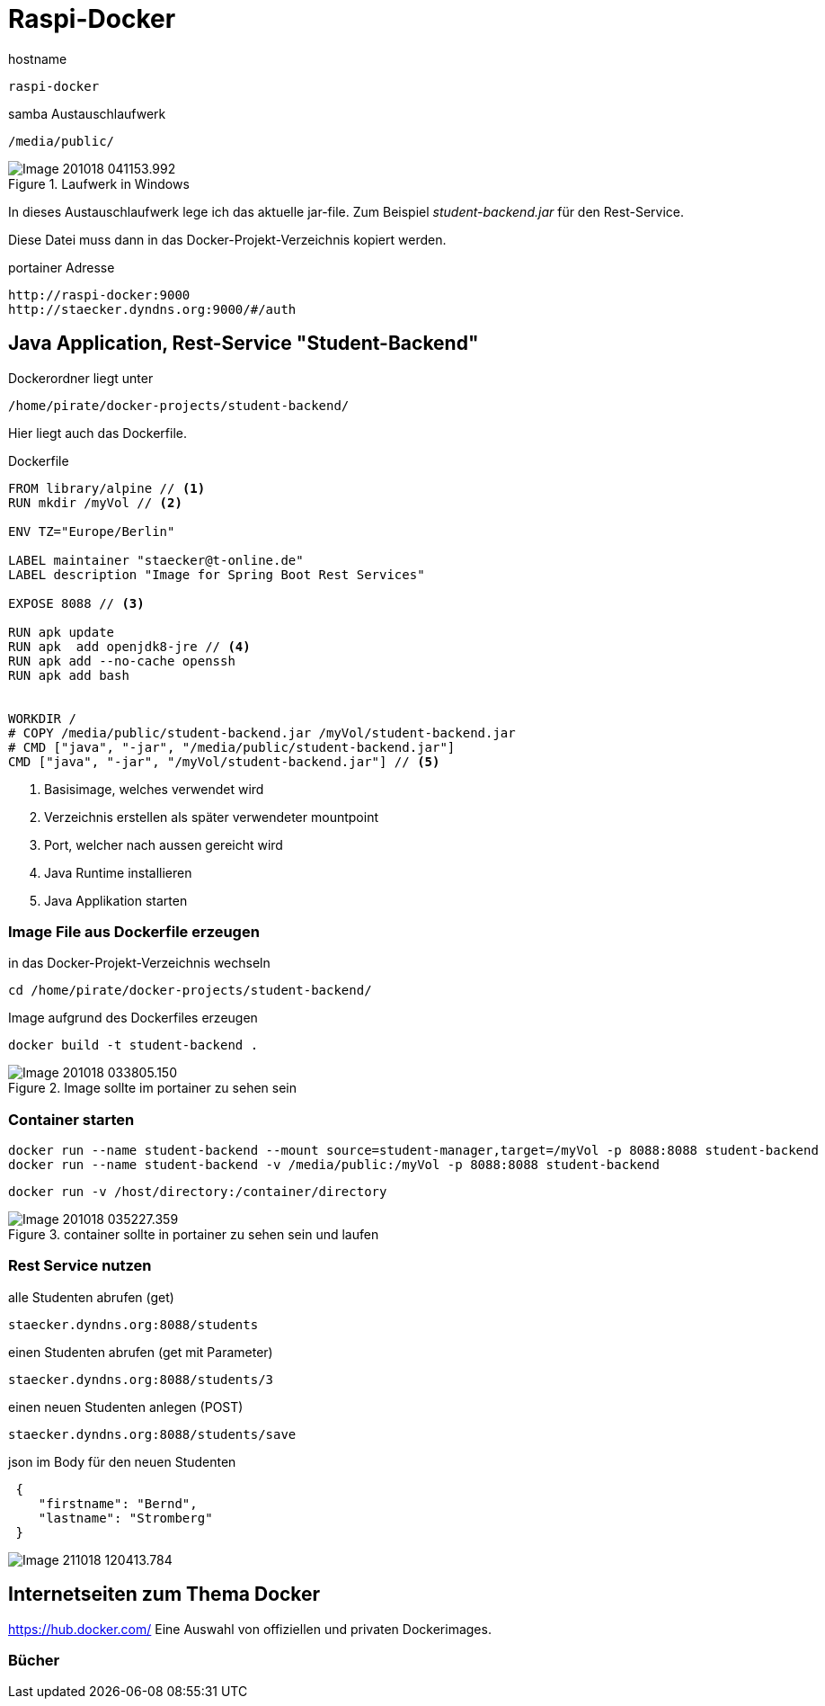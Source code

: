 = Raspi-Docker

.hostname
 raspi-docker
 
.samba Austauschlaufwerk
 /media/public/
 
.Laufwerk in Windows
image::images/Image-201018-041153.992.png[]
 
 
In dieses Austauschlaufwerk lege ich das aktuelle jar-file. Zum Beispiel _student-backend.jar_ für den Rest-Service.

Diese Datei muss dann in das Docker-Projekt-Verzeichnis kopiert werden.


 
.portainer Adresse
 http://raspi-docker:9000
 http://staecker.dyndns.org:9000/#/auth
 

== Java Application, Rest-Service "Student-Backend"

Dockerordner liegt unter

 /home/pirate/docker-projects/student-backend/
 
Hier liegt auch das Dockerfile.

.Dockerfile
[source,]
----
FROM library/alpine // <1>
RUN mkdir /myVol // <2>

ENV TZ="Europe/Berlin"

LABEL maintainer "staecker@t-online.de"
LABEL description "Image for Spring Boot Rest Services"

EXPOSE 8088 // <3>

RUN apk update
RUN apk  add openjdk8-jre // <4> 
RUN apk add --no-cache openssh
RUN apk add bash


WORKDIR /
# COPY /media/public/student-backend.jar /myVol/student-backend.jar
# CMD ["java", "-jar", "/media/public/student-backend.jar"]
CMD ["java", "-jar", "/myVol/student-backend.jar"] // <5>

----

<1> Basisimage, welches verwendet wird
<2> Verzeichnis erstellen als später verwendeter mountpoint
<3> Port, welcher nach aussen gereicht wird
<4> Java Runtime installieren
<5> Java Applikation starten



=== Image File aus Dockerfile erzeugen

.in das Docker-Projekt-Verzeichnis wechseln
 cd /home/pirate/docker-projects/student-backend/

.Image aufgrund des Dockerfiles erzeugen
 docker build -t student-backend .

.Image sollte im portainer zu sehen sein
image::images/Image-201018-033805.150.png[]

=== Container starten


 docker run --name student-backend --mount source=student-manager,target=/myVol -p 8088:8088 student-backend
 docker run --name student-backend -v /media/public:/myVol -p 8088:8088 student-backend

 docker run -v /host/directory:/container/directory

.container sollte in portainer zu sehen sein und laufen 
image::images/Image-201018-035227.359.png[]

=== Rest Service nutzen

.alle Studenten abrufen (get)
 staecker.dyndns.org:8088/students
 
.einen Studenten abrufen (get mit Parameter)
 staecker.dyndns.org:8088/students/3
 
.einen neuen Studenten anlegen (POST)
 staecker.dyndns.org:8088/students/save

.json im Body für den neuen Studenten
[source,]
----
 {
    "firstname": "Bernd",
    "lastname": "Stromberg"
 }

----
 
 
image::images/Image-211018-120413.784.png[]



== Internetseiten zum Thema Docker

https://hub.docker.com/ Eine Auswahl von offiziellen und privaten Dockerimages.

=== Bücher

